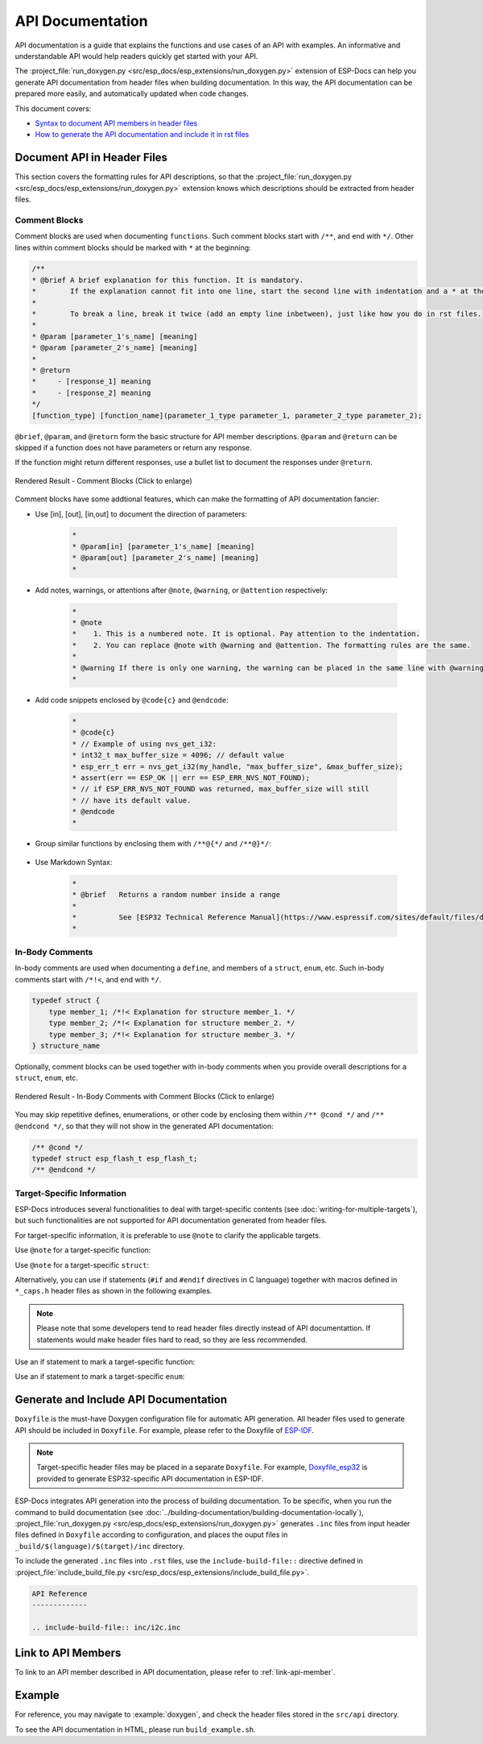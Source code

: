API Documentation
=================

API documentation is a guide that explains the functions and use cases of an API with examples. An informative and understandable API would help readers quickly get started with your API.

The :project_file:`run_doxygen.py <src/esp_docs/esp_extensions/run_doxygen.py>` extension of ESP-Docs can help you generate API documentation from header files when building documentation. In this way, the API documentation can be prepared more easily, and automatically updated when code changes.

This document covers:

- `Syntax to document API members in header files <Document API in Header Files>`_
- `How to generate the API documentation and include it in rst files <Generate and Include API Documentation>`_

Document API in Header Files
----------------------------

This section covers the formatting rules for API descriptions, so that the :project_file:`run_doxygen.py <src/esp_docs/esp_extensions/run_doxygen.py>` extension knows which descriptions should be extracted from header files.

Comment Blocks
^^^^^^^^^^^^^^

Comment blocks are used when documenting ``functions``. Such comment blocks start with ``/**``, and end with ``*/``. Other lines within comment blocks should be marked with ``*`` at the beginning:

.. code-block::

    /**
    * @brief A brief explanation for this function. It is mandatory.
    *        If the explanation cannot fit into one line, start the second line with indentation and a * at the beginning.
    *
    *        To break a line, break it twice (add an empty line inbetween), just like how you do in rst files.
    *
    * @param [parameter_1's_name] [meaning]
    * @param [parameter_2's_name] [meaning]
    *
    * @return
    *     - [response_1] meaning
    *     - [response_2] meaning
    */
    [function_type] [function_name](parameter_1_type parameter_1, parameter_2_type parameter_2);

``@brief``, ``@param``, and ``@return`` form the basic structure for API member descriptions. ``@param`` and ``@return`` can be skipped if a function does not have parameters or return any response.

If the function might return different responses, use a bullet list to document the responses under ``@return``.

.. figure:: ../../_static/api-comment-blocks.png
    :align: center
    :scale: 90%
    :alt: Rendered Result - Comment Blocks

    Rendered Result - Comment Blocks (Click to enlarge)

Comment blocks have some addtional features, which can make the formatting of API documentation fancier:

- Use [in], [out], [in,out] to document the direction of parameters:

    .. code-block::

        *
        * @param[in] [parameter_1's_name] [meaning]
        * @param[out] [parameter_2's_name] [meaning]
        *

- Add notes, warnings, or attentions after ``@note``, ``@warning``, or ``@attention`` respectively:

    .. code-block::

        *
        * @note
        *    1. This is a numbered note. It is optional. Pay attention to the indentation.
        *    2. You can replace @note with @warning and @attention. The formatting rules are the same.
        *
        * @warning If there is only one warning, the warning can be placed in the same line with @warning.
        *

- Add code snippets enclosed by ``@code{c}`` and ``@endcode``:

    .. code-block::

        *
        * @code{c}
        * // Example of using nvs_get_i32:
        * int32_t max_buffer_size = 4096; // default value
        * esp_err_t err = nvs_get_i32(my_handle, "max_buffer_size", &max_buffer_size);
        * assert(err == ESP_OK || err == ESP_ERR_NVS_NOT_FOUND);
        * // if ESP_ERR_NVS_NOT_FOUND was returned, max_buffer_size will still
        * // have its default value.
        * @endcode
        *

- Group similar functions by enclosing them with ``/**@{*/`` and ``/**@}*/``:

    .. code-block::
        :emphasize-lines: 2,15

        /**@{*/
        /**
        * @brief      Set int8_t value for given key
        *
        *
        * @param[in]  value   The value to set.
        *
        * @return
        *             - ESP_OK if value was set successfully
        *             - ESP_FAIL if there is an internal error; most likely due to corrupted
        *               NVS partition (only if NVS assertion checks are disabled)
        */
        esp_err_t nvs_set_i8 (int8_t value);

        /**
        * @brief      Set uint16_t value for given key
        *
        * This function is the same as \c nvs_set_i8 except for the data type.
        */
        esp_err_t nvs_set_u16 (uint16_t value);
        /**@}*/

- Use Markdown Syntax:

    .. code-block::

        *
        * @brief   Returns a random number inside a range
        *          
        *          See [ESP32 Technical Reference Manual](https://www.espressif.com/sites/default/files/documentation/esp32_technical_reference_manual_en.pdf)
        *

In-Body Comments
^^^^^^^^^^^^^^^^

In-body comments are used when documenting a ``define``, and members of a ``struct``, ``enum``, etc. Such in-body comments start with ``/*!<``, and end with ``*/``.

.. code-block::

    typedef struct {
        type member_1; /*!< Explanation for structure member_1. */
        type member_2; /*!< Explanation for structure member_2. */
        type member_3; /*!< Explanation for structure member_3. */
    } structure_name

Optionally, comment blocks can be used together with in-body comments when you provide overall descriptions for a ``struct``, ``enum``, etc.

.. code-block::
    :emphasize-lines: 1,2,3

    /**
    * @brief A brief explanation for this structure.
    */
    typedef struct {
        type member_1; /*!< Explanation for structure member_1. */
        type member_2; /*!< Explanation for structure member_2. */
        type member_3; /*!< Explanation for structure member_3. */
    } structure_name

.. figure:: ../../_static/api-in-body-comments.png
    :align: center
    :scale: 70%
    :alt: Rendered Result - In-Body Comments with Comment Blocks

    Rendered Result - In-Body Comments with Comment Blocks (Click to enlarge)

You may skip repetitive defines, enumerations, or other code by enclosing them within ``/** @cond */`` and ``/** @endcond */``, so that they will not show in the generated API documentation:

.. code-block::

    /** @cond */
    typedef struct esp_flash_t esp_flash_t;
    /** @endcond */

Target-Specific Information
^^^^^^^^^^^^^^^^^^^^^^^^^^^

ESP-Docs introduces several functionalities to deal with target-specific contents (see :doc:`writing-for-multiple-targets`), but such functionalities are not supported for API documentation generated from header files.

For target-specific information, it is preferable to use ``@note`` to clarify the applicable targets.

Use ``@note`` for a target-specific function:

.. code-block::
    :emphasize-lines: 3

    /**
    * @brief Enable RX PDM mode.
    * @note  ESP32-C3: Not applicable, because it doesn't support RX PDM mode.
    *
    * @param hw Peripheral I2S hardware instance address.
    * @param pdm_enable Set true to RX enable PDM mode (ignored)
    */
    static inline void i2s_ll_rx_enable_pdm(i2s_dev_t *hw, bool pdm_enable)

Use ``@note`` for a target-specific ``struct``:

.. code-block::
    :emphasize-lines: 4

    /**
    * @brief ADC digital controller (DMA mode) output data format.
    *        Used to analyze the acquired ADC (DMA) data.
    * @note  ESP32: Only `type1` is valid. ADC2 does not support DMA mode.
    */
    typedef struct {
        union {
            struct {
                uint16_t data:     12;  /*!<ADC real output data info. Resolution: 12 bit. */
                uint16_t channel:   4;  /*!<ADC channel index info. */
            } type1;                    /*!<ADC type1 */
            struct {
                uint16_t data:     11;  /*!<ADC real output data info. Resolution: 11 bit. */
                uint16_t channel:   4;  /*!<ADC channel index info. For ESP32-S2:
                                            If (channel < ADC_CHANNEL_MAX), The data is valid.
                                            If (channel > ADC_CHANNEL_MAX), The data is invalid. */
                uint16_t unit:      1;  /*!<ADC unit index info. 0: ADC1; 1: ADC2.  */
            } type2;                    /*!<When the configured output format is 11bit.*/
            uint16_t val;               /*!<Raw data value */
        };
    } adc_digi_output_data_t;

Alternatively, you can use if statements (``#if`` and ``#endif`` directives in C language) together with macros defined in ``*_caps.h`` header files as shown in the following examples.

.. note::

    Please note that some developers tend to read header files directly instead of API documentattion. If statements would make header files hard to read, so they are less recommended.

Use an if statement to mark a target-specific function:

.. code-block::
    :emphasize-lines: 1,17

    #if SOC_I2C_SUPPORT_SLAVE
    /**
    * @brief Write bytes to internal ringbuffer of the I2C slave data. When the TX fifo empty, the ISR will
    *        fill the hardware FIFO with the internal ringbuffer's data.
    *        @note This function shall only be called in I2C slave mode.
    *
    * @param i2c_num I2C port number
    * @param data Bytes to write into internal buffer
    * @param size Size, in bytes, of `data` buffer
    * @param ticks_to_wait Maximum ticks to wait.
    *
    * @return
    *     - ESP_FAIL (-1) Parameter error
    *     - Other (>=0) The number of data bytes pushed to the I2C slave buffer.
    */
    int i2c_slave_write_buffer(i2c_port_t i2c_num, const uint8_t *data, int size, TickType_t ticks_to_wait);
    #endif // SOC_I2C_SUPPORT_SLAVE

Use an if statement to mark a target-specific ``enum``:

.. code-block::
    :emphasize-lines: 6,7,8

    /**
    * @brief I2C port number, can be I2C_NUM_0 ~ (I2C_NUM_MAX-1).
    */
    typedef enum {
        I2C_NUM_0 = 0, /*!< I2C port 0 */
    #if SOC_I2C_NUM >= 2
        I2C_NUM_1, /*!< I2C port 1 */
    #endif
        I2C_NUM_MAX, /*!< I2C port max */
    } i2c_port_t;

Generate and Include API Documentation
--------------------------------------

``Doxyfile`` is the must-have Doxygen configuration file for automatic API generation. All header files used to generate API should be included in ``Doxyfile``. For example, please refer to the Doxyfile of `ESP-IDF <https://github.com/espressif/esp-idf/tree/master/docs/doxygen>`_.

.. note::

    Target-specific header files may be placed in a separate ``Doxyfile``. For example, `Doxyfile_esp32 <https://github.com/espressif/esp-idf/tree/master/docs/doxygen>`__ is provided to generate ESP32-specific API documentation in ESP-IDF.

ESP-Docs integrates API generation into the process of building documentation. To be specific, when you run the command to build documentation (see :doc:`../building-documentation/building-documentation-locally`), :project_file:`run_doxygen.py <src/esp_docs/esp_extensions/run_doxygen.py>` generates ``.inc`` files from input header files defined in ``Doxyfile`` according to configuration, and places the ouput files in ``_build/$(language)/$(target)/inc`` directory.

To include the generated ``.inc`` files into ``.rst`` files, use the ``include-build-file::`` directive defined in :project_file:`include_build_file.py <src/esp_docs/esp_extensions/include_build_file.py>`.

.. code-block::

    API Reference
    -------------

    .. include-build-file:: inc/i2c.inc

Link to API Members
-------------------

To link to an API member described in API documentation, please refer to :ref:`link-api-member`.

Example
-------

For reference, you may navigate to :example:`doxygen`, and check the header files stored in the ``src/api`` directory.

To see the API documentation in HTML, please run ``build_example.sh``.

.. todo: Will add API writing guidelines later

